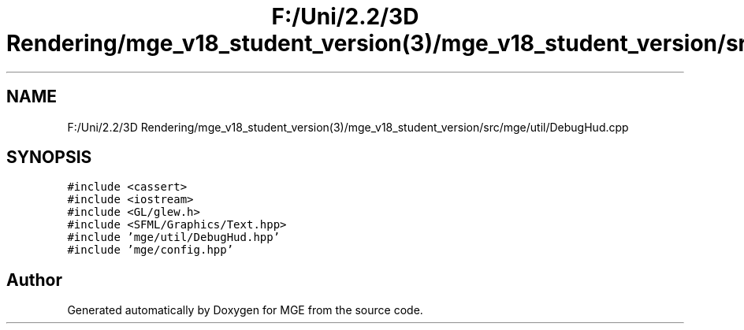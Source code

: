.TH "F:/Uni/2.2/3D Rendering/mge_v18_student_version(3)/mge_v18_student_version/src/mge/util/DebugHud.cpp" 3 "Mon Jan 1 2018" "MGE" \" -*- nroff -*-
.ad l
.nh
.SH NAME
F:/Uni/2.2/3D Rendering/mge_v18_student_version(3)/mge_v18_student_version/src/mge/util/DebugHud.cpp
.SH SYNOPSIS
.br
.PP
\fC#include <cassert>\fP
.br
\fC#include <iostream>\fP
.br
\fC#include <GL/glew\&.h>\fP
.br
\fC#include <SFML/Graphics/Text\&.hpp>\fP
.br
\fC#include 'mge/util/DebugHud\&.hpp'\fP
.br
\fC#include 'mge/config\&.hpp'\fP
.br

.SH "Author"
.PP 
Generated automatically by Doxygen for MGE from the source code\&.
